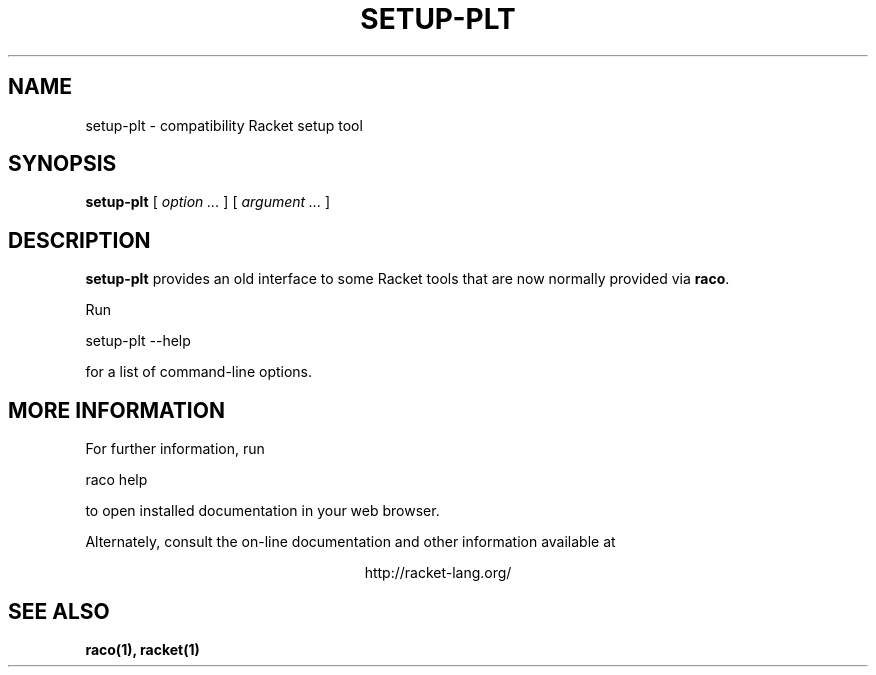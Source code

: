.\" dummy line
.TH SETUP-PLT 1 "May 2010"
.UC 4
.SH NAME
setup-plt \- compatibility Racket setup tool
.SH SYNOPSIS
.B setup-plt
[
.I option ...
] [
.I argument ...
]
.SH DESCRIPTION
.B setup-plt
provides an old interface to some Racket tools that are now
normally provided via
.BR raco .

.PP
Run
.PP
   setup-plt --help
.PP
for a list of command-line options.

.SH MORE INFORMATION
For further information, run
.PP
   raco help
.PP
to open installed documentation in your web browser.

.PP
Alternately, consult the on-line
documentation and other information available at
.PP
.ce 1
http://racket-lang.org/

.SH SEE ALSO
.BR raco(1),
.BR racket(1)
